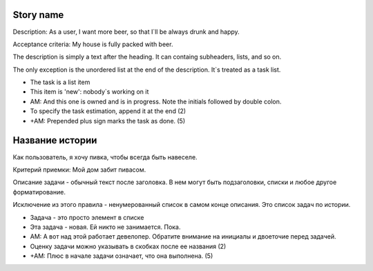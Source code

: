 Story name
----------
Description: As a user, I want more beer, so that I`ll be always drunk and
happy.

Acceptance criteria: My house is fully packed with beer.

The description is simply a text after the heading. It can containg subheaders,
lists, and so on.

The only exception is the unordered list at the end of the description. It`s
treated as a task list.

* The task is a list item
* This item is 'new': nobody`s working on it
* AM: And this one is owned and is in progress. Note the initials followed by
  double colon.
* To specify the task estimation, append it at the end (2)
* +AM: Prepended plus sign marks the task as done. (5)


Название истории
----------------
Как пользователь, я хочу пивка, чтобы всегда быть навеселе.

Критерий приемки: Мой дом забит пивасом.

Описание задачи - обычный текст после заголовка. В нем могут быть подзаголовки,
списки и любое другое форматирование.

Исключение из этого правила - ненумерованный список в самом конце описания. Это
список задач по истории.

* Задача - это просто элемент в списке
* Эта задача - новая. Ей никто не занимается. Пока.
* AM: А вот над этой работает девелопер. Обратите внимание на инициалы и
  двоеточие перед задачей.
* Оценку задачи можно указывать в скобках после ее названия (2)
* +AM: Плюс в начале задачи означает, что она выполнена. (5)
